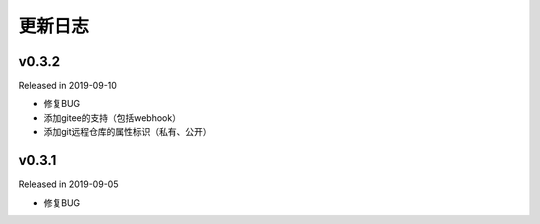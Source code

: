 .. _changelog:

===========
更新日志
===========

v0.3.2
------

Released in 2019-09-10

- 修复BUG
- 添加gitee的支持（包括webhook）
- 添加git远程仓库的属性标识（私有、公开）


v0.3.1
------

Released in 2019-09-05

- 修复BUG
